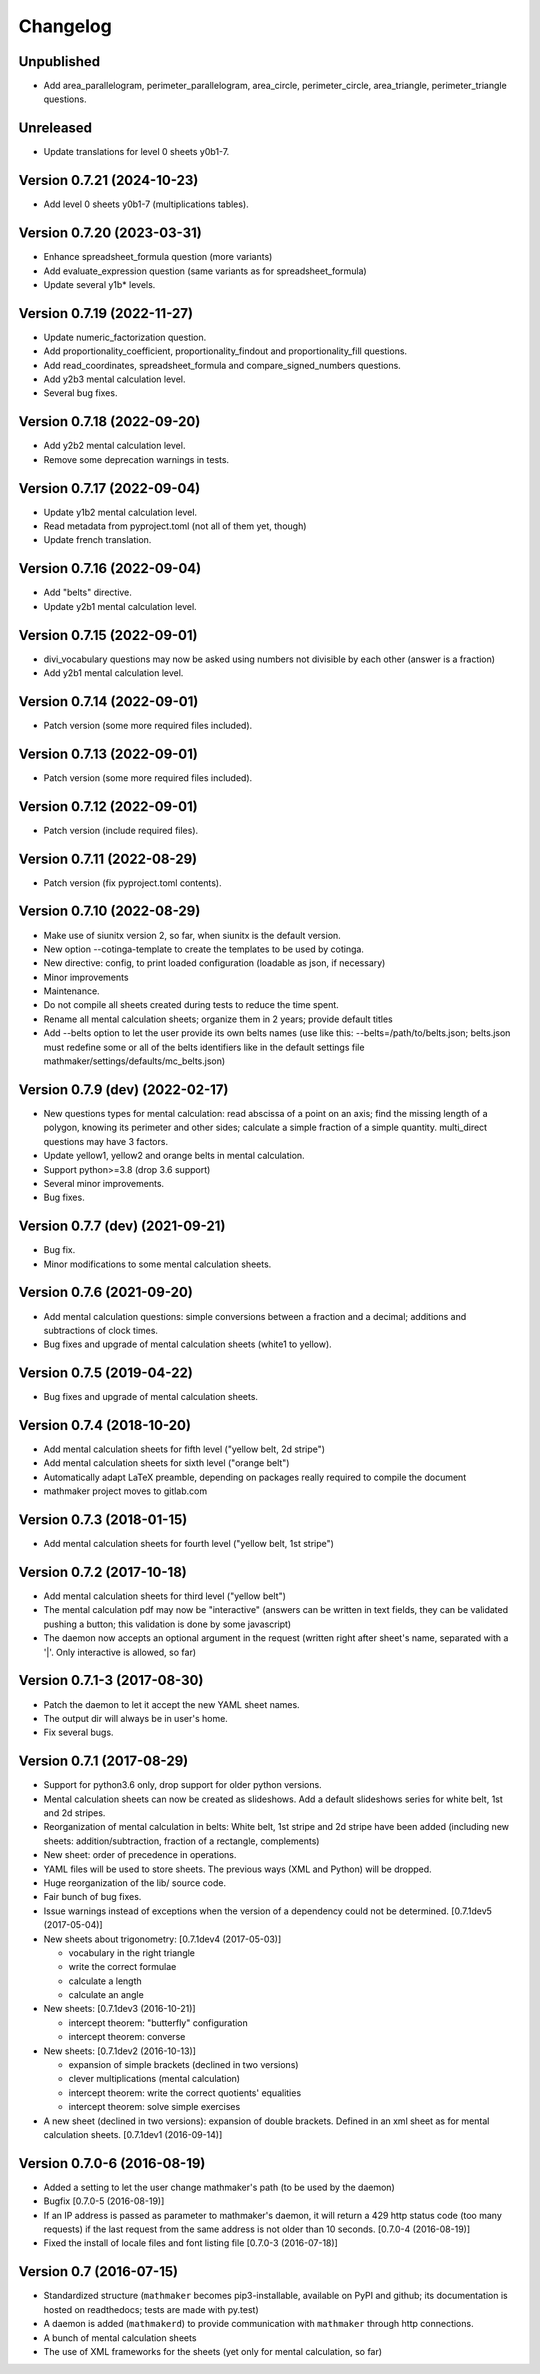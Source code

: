 Changelog
=========

Unpublished
-----------

* Add area_parallelogram, perimeter_parallelogram, area_circle, perimeter_circle, area_triangle, perimeter_triangle questions.

Unreleased
----------

* Update translations for level 0 sheets y0b1-7.

Version 0.7.21 (2024-10-23)
---------------------------

* Add level 0 sheets y0b1-7 (multiplications tables).

Version 0.7.20 (2023-03-31)
---------------------------

* Enhance spreadsheet_formula question (more variants)
* Add evaluate_expression question (same variants as for spreadsheet_formula)
* Update several y1b* levels.

Version 0.7.19 (2022-11-27)
---------------------------

* Update numeric_factorization question.
* Add proportionality_coefficient, proportionality_findout and proportionality_fill questions.
* Add read_coordinates, spreadsheet_formula and compare_signed_numbers questions.
* Add y2b3 mental calculation level.
* Several bug fixes.

Version 0.7.18 (2022-09-20)
---------------------------

* Add y2b2 mental calculation level.
* Remove some deprecation warnings in tests.

Version 0.7.17 (2022-09-04)
---------------------------

* Update y1b2 mental calculation level.
* Read metadata from pyproject.toml (not all of them yet, though)
* Update french translation.


Version 0.7.16 (2022-09-04)
---------------------------

* Add "belts" directive.
* Update y2b1 mental calculation level.

Version 0.7.15 (2022-09-01)
---------------------------

* divi_vocabulary questions may now be asked using numbers not divisible by each other (answer is a fraction)
* Add y2b1 mental calculation level.

Version 0.7.14 (2022-09-01)
---------------------------

* Patch version (some more required files included).

Version 0.7.13 (2022-09-01)
---------------------------

* Patch version (some more required files included).

Version 0.7.12 (2022-09-01)
---------------------------

* Patch version (include required files).

Version 0.7.11 (2022-08-29)
---------------------------

* Patch version (fix pyproject.toml contents).

Version 0.7.10 (2022-08-29)
---------------------------

* Make use of siunitx version 2, so far, when siunitx is the default version.
* New option --cotinga-template to create the templates to be used by cotinga.
* New directive: config, to print loaded configuration (loadable as json, if necessary)
* Minor improvements
* Maintenance.
* Do not compile all sheets created during tests to reduce the time spent.
* Rename all mental calculation sheets; organize them in 2 years; provide default titles
* Add --belts option to let the user provide its own belts names (use like this: --belts=/path/to/belts.json; belts.json must redefine some or all of the belts identifiers like in the default settings file mathmaker/settings/defaults/mc_belts.json)

Version 0.7.9 (dev) (2022-02-17)
--------------------------------

* New questions types for mental calculation: read abscissa of a point on an axis; find the missing length of a polygon, knowing its perimeter and other sides; calculate a simple fraction of a simple quantity. multi_direct questions may have 3 factors.
* Update yellow1, yellow2 and orange belts in mental calculation.
* Support python>=3.8 (drop 3.6 support)
* Several minor improvements.
* Bug fixes.

Version 0.7.7 (dev) (2021-09-21)
--------------------------------

* Bug fix.
* Minor modifications to some mental calculation sheets.


Version 0.7.6 (2021-09-20)
--------------------------

* Add mental calculation questions: simple conversions between a fraction and a decimal; additions and subtractions of clock times.
* Bug fixes and upgrade of mental calculation sheets (white1 to yellow).


Version 0.7.5 (2019-04-22)
--------------------------

* Bug fixes and upgrade of mental calculation sheets.


Version 0.7.4 (2018-10-20)
---------------------------------

* Add mental calculation sheets for fifth level ("yellow belt, 2d stripe")
* Add mental calculation sheets for sixth level ("orange belt")
* Automatically adapt LaTeX preamble, depending on packages really required to compile the document
* mathmaker project moves to gitlab.com

Version 0.7.3 (2018-01-15)
--------------------------

* Add mental calculation sheets for fourth level ("yellow belt, 1st stripe")

Version 0.7.2 (2017-10-18)
--------------------------

* Add mental calculation sheets for third level ("yellow belt")
* The mental calculation pdf may now be "interactive" (answers can be written in text fields, they can be validated pushing a button; this validation is done by some javascript)
* The daemon now accepts an optional argument in the request (written right after sheet's name, separated with a '|'. Only interactive is allowed, so far)

Version 0.7.1-3 (2017-08-30)
----------------------------

* Patch the daemon to let it accept the new YAML sheet names.
* The output dir will always be in user's home.
* Fix several bugs.

Version 0.7.1 (2017-08-29)
--------------------------

* Support for python3.6 only, drop support for older python versions.
* Mental calculation sheets can now be created as slideshows. Add a default slideshows series for white belt, 1st and 2d stripes.
* Reorganization of mental calculation in belts: White belt, 1st stripe and 2d stripe have been added (including new sheets: addition/subtraction, fraction of a rectangle, complements)
* New sheet: order of precedence in operations.
* YAML files will be used to store sheets. The previous ways (XML and Python) will be dropped.
* Huge reorganization of the lib/ source code.
* Fair bunch of bug fixes.
* Issue warnings instead of exceptions when the version of a dependency could not be determined. [0.7.1dev5 (2017-05-04)]
* New sheets about trigonometry: [0.7.1dev4 (2017-05-03)]

  - vocabulary in the right triangle
  - write the correct formulae
  - calculate a length
  - calculate an angle

* New sheets: [0.7.1dev3 (2016-10-21)]

  - intercept theorem: "butterfly" configuration
  - intercept theorem: converse

* New sheets: [0.7.1dev2 (2016-10-13)]

  - expansion of simple brackets (declined in two versions)
  - clever multiplications (mental calculation)
  - intercept theorem: write the correct quotients' equalities
  - intercept theorem: solve simple exercises

* A new sheet (declined in two versions): expansion of double brackets. Defined in an xml sheet as for mental calculation sheets. [0.7.1dev1 (2016-09-14)]

Version 0.7.0-6 (2016-08-19)
----------------------------

* Added a setting to let the user change mathmaker's path (to be used by the daemon)
* Bugfix [0.7.0-5 (2016-08-19)]
* If an IP address is passed as parameter to mathmaker's daemon, it will return a 429 http status code (too many requests) if the last request from the same address is not older than 10 seconds. [0.7.0-4 (2016-08-19)]
* Fixed the install of locale files and font listing file [0.7.0-3 (2016-07-18)]

Version 0.7 (2016-07-15)
------------------------

* Standardized structure (``mathmaker`` becomes pip3-installable, available on PyPI and github; its documentation is hosted on readthedocs; tests are made with py.test)
* A daemon is added (``mathmakerd``) to provide communication with ``mathmaker`` through http connections.
* A bunch of mental calculation sheets
* The use of XML frameworks for the sheets (yet only for mental calculation, so far)
